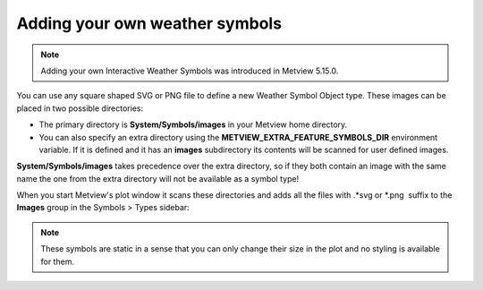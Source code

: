 .. _ws_add_your_symbol:

Adding your own weather symbols
====================================

.. note::

    Adding your own Interactive Weather Symbols was introduced in Metview 5.15.0.


You can use any square shaped SVG or PNG file to define a new Weather Symbol Object type. These images can be placed in two possible directories:

* The primary directory is **System/Symbols/images** in your Metview home directory.

* You can also specify an extra directory using the **METVIEW_EXTRA_FEATURE_SYMBOLS_DIR** environment variable. If it is defined and it has an **images** subdirectory its contents will be scanned for user defined images.

**System/Symbols/images** takes precedence over the extra directory, so if they both contain an image with the same name the one from the extra directory will not be available as a symbol type!

When you start Metview's plot window it scans these directories and
adds all the files with .*svg or \*.png  suffix to the **Images** group in the Symbols > Types sidebar: 

.. image:: /_static/ug/ws_add_your_symbol/images_group.png
   :width: 200px

.. note::

    These symbols are static in a sense that you can only change their size in the plot and no styling is available for them.
